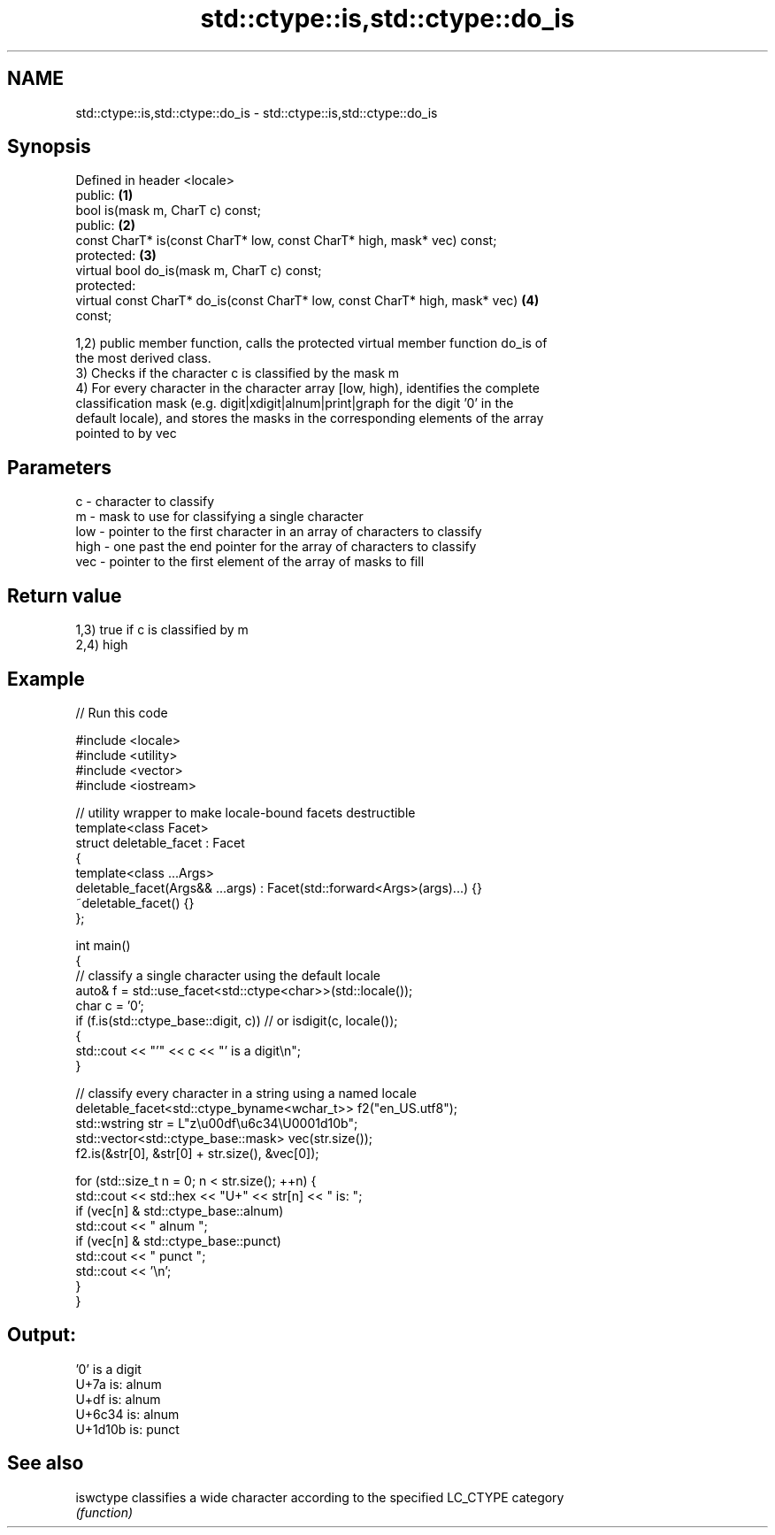 .TH std::ctype::is,std::ctype::do_is 3 "2017.04.02" "http://cppreference.com" "C++ Standard Libary"
.SH NAME
std::ctype::is,std::ctype::do_is \- std::ctype::is,std::ctype::do_is

.SH Synopsis
   Defined in header <locale>
   public:                                                                         \fB(1)\fP
   bool is(mask m, CharT c) const;
   public:                                                                         \fB(2)\fP
   const CharT* is(const CharT* low, const CharT* high, mask* vec) const;
   protected:                                                                      \fB(3)\fP
   virtual bool do_is(mask m, CharT c) const;
   protected:
   virtual const CharT* do_is(const CharT* low, const CharT* high, mask* vec)      \fB(4)\fP
   const;

   1,2) public member function, calls the protected virtual member function do_is of
   the most derived class.
   3) Checks if the character c is classified by the mask m
   4) For every character in the character array [low, high), identifies the complete
   classification mask (e.g. digit|xdigit|alnum|print|graph for the digit '0' in the
   default locale), and stores the masks in the corresponding elements of the array
   pointed to by vec

.SH Parameters

   c    - character to classify
   m    - mask to use for classifying a single character
   low  - pointer to the first character in an array of characters to classify
   high - one past the end pointer for the array of characters to classify
   vec  - pointer to the first element of the array of masks to fill

.SH Return value

   1,3) true if c is classified by m
   2,4) high

.SH Example

   
// Run this code

 #include <locale>
 #include <utility>
 #include <vector>
 #include <iostream>
  
 // utility wrapper to make locale-bound facets destructible
 template<class Facet>
 struct deletable_facet : Facet
 {
     template<class ...Args>
     deletable_facet(Args&& ...args) : Facet(std::forward<Args>(args)...) {}
     ~deletable_facet() {}
 };
  
 int main()
 {
     // classify a single character using the default locale
     auto& f = std::use_facet<std::ctype<char>>(std::locale());
     char c = '0';
     if (f.is(std::ctype_base::digit, c)) // or isdigit(c, locale());
     {
         std::cout << "'" << c << "' is a digit\\n";
     }
  
     // classify every character in a string using a named locale
     deletable_facet<std::ctype_byname<wchar_t>> f2("en_US.utf8");
     std::wstring str = L"z\\u00df\\u6c34\\U0001d10b";
     std::vector<std::ctype_base::mask> vec(str.size());
     f2.is(&str[0], &str[0] + str.size(), &vec[0]);
  
     for (std::size_t n = 0; n < str.size(); ++n) {
        std::cout << std::hex << "U+" << str[n] << " is: ";
        if (vec[n] & std::ctype_base::alnum)
           std::cout << " alnum ";
        if (vec[n] & std::ctype_base::punct)
           std::cout << " punct ";
        std::cout << '\\n';
     }
 }

.SH Output:

 '0' is a digit
 U+7a is:  alnum
 U+df is:  alnum
 U+6c34 is:  alnum
 U+1d10b is:  punct

.SH See also

   iswctype classifies a wide character according to the specified LC_CTYPE category
            \fI(function)\fP 
